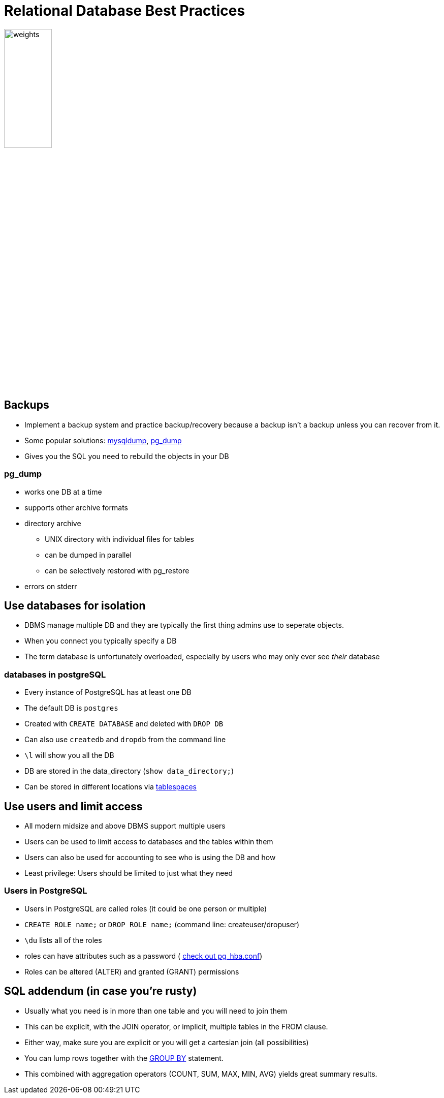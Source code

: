 = Relational Database Best Practices

image::weights.jpg[width=33%]

== Backups

* Implement a backup system and practice backup/recovery because a backup isn't
  a backup unless you can recover from it.
* Some popular solutions: https://mariadb.com/kb/en/mysqldump/[mysqldump],
  https://www.postgresql.org/docs/current/app-pgdump.html[pg_dump]
* Gives you the SQL you need to rebuild the objects in your DB

=== pg_dump

* works one DB at a time
* supports other archive formats
* directory archive
** UNIX directory with individual files for tables
** can be dumped in parallel
** can be selectively restored with pg_restore
* errors on stderr

== Use databases for isolation

* DBMS manage multiple DB and they are typically the first thing admins use to
  seperate objects.
* When you connect you typically specify a DB
* The term database is unfortunately overloaded, especially by users who may
  only ever see _their_ database

=== databases in postgreSQL

[.shrink]
* Every instance of PostgreSQL has at least one DB
* The default DB is `postgres`
* Created with `CREATE DATABASE` and deleted with `DROP DB`
* Can also use `createdb` and `dropdb` from the command line
* `\l` will show you all the DB
* DB are stored in the data_directory (`show data_directory;`)
* Can be stored in different locations via
  https://www.postgresql.org/docs/13/manage-ag-tablespaces.html[tablespaces]

== Use users and limit access

* All modern midsize and above DBMS support multiple users
* Users can be used to limit access to databases and the tables within them
* Users can also be used for accounting to see who is using the DB and how
* Least privilege: Users should be limited to just what they need

=== Users in PostgreSQL

* Users in PostgreSQL are called roles (it could be one person or multiple)
* `CREATE ROLE name;` or `DROP ROLE name;` (command line: createuser/dropuser)
* `\du` lists all of the roles
* roles can have attributes such as a password (
  https://www.postgresql.org/docs/current/auth-pg-hba-conf.html[check out
  pg_hba.conf])
* Roles can be altered (ALTER) and granted (GRANT) permissions

== SQL addendum (in case you're rusty)

[.shrink]
* Usually what you need is in more than one table and you will need to join
  them
* This can be explicit, with the JOIN operator, or implicit, multiple tables in
  the FROM clause.
* Either way, make sure you are explicit or you will get a cartesian join (all
  possibilities)
* You can lump rows together with the
  https://www.w3schools.com/sql/sql_groupby.asp[GROUP BY] statement.
* This combined with aggregation operators (COUNT, SUM, MAX, MIN, AVG) yields
  great summary results.
